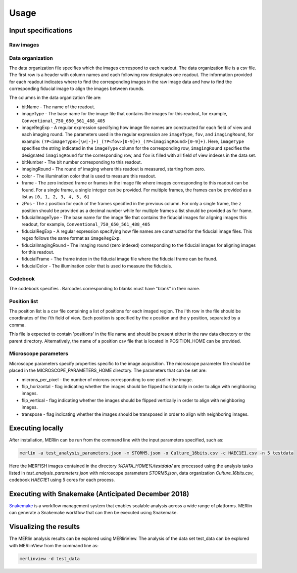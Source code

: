 Usage
******

Input specifications
=====================

Raw images
-----------

Data organization
------------------

The data organization file specifies which the images correspond to each readout. The data organization file is a csv file. The first row is a header with column names and each following row designates one readout. The information provided for each readout indicates where to find the corresponding images in the raw image data and how to find the corresponding fiducial image to align the images between rounds.

The columns in the data organization file are:

- bitName - The name of the readout.
- imageType - The base name for the image file that contains the images for this readout, for example, ``Conventional_750_650_561_488_405``
- imageRegExp - A regular expression specifying how image file names are constructed for each field of view and each imaging round. The parameters used in the regular expression are ``imageType``, ``fov``, and ``imagingRound``, for example: ``(?P<imageType>[\w|-]+)_(?P<fov>[0-9]+)_(?P<imagingRound>[0-9]+)``. Here, ``imageType`` specifies the string indicated in the ``imageType`` column for the corresponding row, ``imagingRound`` specifies the designated ``imagingRound`` for the corresponding row, and ``fov`` is filled with all field of view indexes in the data set. 
- bitNumber - The bit number corresponding to this readout.
- imagingRound - The round of imaging where this readout is measured, starting from zero.
- color - The illumination color that is used to measure this readout.
- frame - The zero indexed frame or frames in the image file where images corresponding to this readout can be found. For a single frame, a single integer can be provided. For multiple frames, the frames can be provided as a list as ``[0, 1, 2, 3, 4, 5, 6]``
- zPos - The z position for each of the frames specified in the previous column. For only a single frame, the z position should be provided as a decimal number while for multiple frames a list should be provided as for frame.
- fiducialImageType - The base name for the image file that contains the fiducial images for aligning images this readout, for example, ``Conventional_750_650_561_488_405``
- fiducialRegExp - A regular expression specifying how file names are constructed for the fiducial image files. This regex follows the same format as ``imageRegExp``.
- fiducialImagingRound - The imaging round (zero indexed) corresponding to the fiducial images for aligning images for this readout.
- fiducialFrame - The frame index in the fiducial image file where the fiducial frame can be found.
- fiducialColor - The illumination color that is used to measure the fiducials.

Codebook
----------

The codebook specifies . Barcodes corresponding to blanks must have "blank" in their name.

Position list
--------------

The position list is a csv file containing a list of positions for each imaged region. The i'th row in the file should be coordinates of the i'th field of view. Each position is specified by the x position and the y position, separated by a comma. 

This file is expected to contain 'positions' in the file name and should be present either in the raw data directory or the parent directory. Alternatively, the name of a position csv file that is located in POSITION\_HOME can be provided. 

Microscope parameters
-----------------------

Microscope parameters specify properties specific to the image acquisition. The microscope parameter file should be placed in the MICROSCOPE_PARAMETERS_HOME directory. The parameters that can be set are:

- microns_per_pixel - the number of microns corresponding to one pixel in the image.
- flip_horizontal - flag indicating whether the images should be flipped horizontally in order to align with neighboring images.
- flip_vertical - flag indicating whether the images should be flipped vertically in order to align with neighboring images.
- transpose - flag indicating whether the images should be transposed in order to align with neighboring images.


Executing locally
===================

After installation, MERlin can be run from the command line with the input parameters specified, such as: 

.. code-block:: none

    merlin -a test_analysis_parameters.json -m STORM5.json -o Culture_16bits.csv -c HAEC1E1.csv -n 5 testdata

Here the MERFISH images contained in the directory `%DATA\_HOME%/testdata/` are processed using the analysis tasks listed in `test\_analysis\_parameters.json` with microscope parameters `STORM5.json`, data organization `Culture\_16bits.csv`, codebook `HAEC1E1` using 5 cores for each process. 

Executing with Snakemake (Anticipated December 2018)
=====================================================

Snakemake_ is a workflow management system that enables scalable analysis across a wide range of platforms. MERlin can generate a Snakemake workflow that can then be executed using Snakemake. 

.. _Snakemake: https://snakemake.readthedocs.io/en/stable/

Visualizing the results
========================

The MERlin analysis results can be explored using MERlinView. The analysis of the data set test\_data can be explored with MERlinView from the command line as:

.. code-block:: none

    merlinview -d test_data


